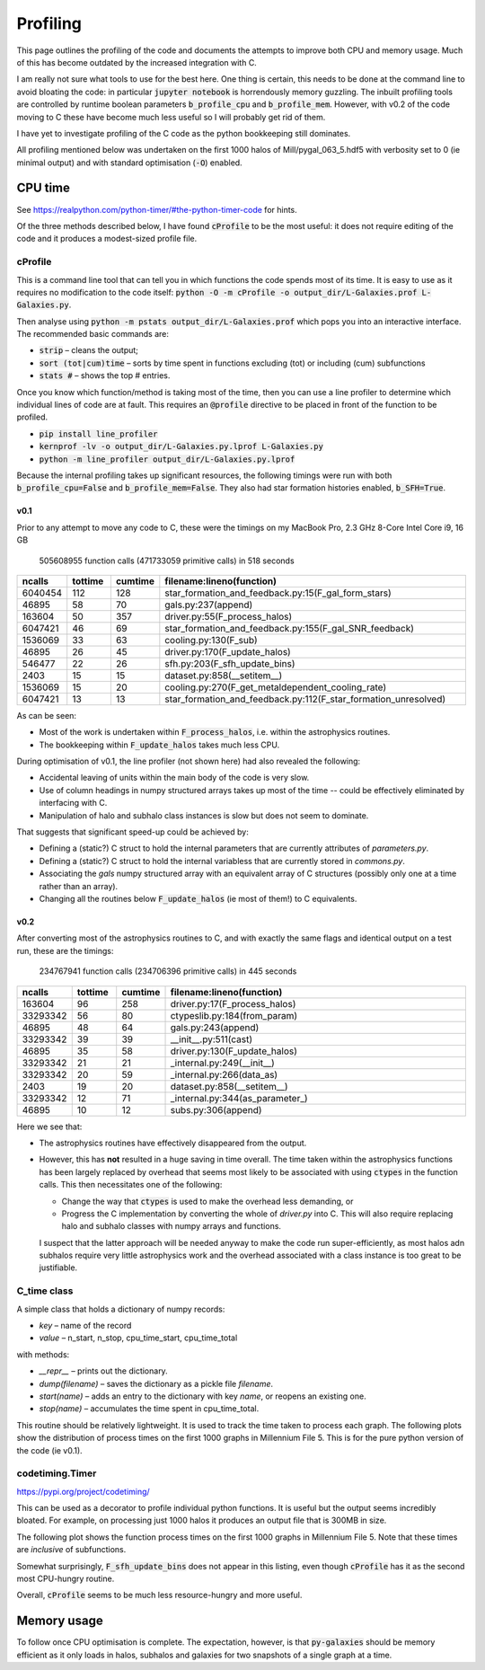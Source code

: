 Profiling
=========

This page outlines the profiling of the code and documents the attempts to improve both CPU and memory usage.  Much of this has become outdated by the increased integration with C.

I am really not sure what tools to use for the best here.  One thing is certain, this needs to be done at the command line to avoid bloating the code: in particular :code:`jupyter notebook` is horrendously memory guzzling.  The inbuilt profiling tools are controlled by runtime boolean parameters :code:`b_profile_cpu` and :code:`b_profile_mem`.
However, with v0.2 of the code moving to C these have become much less useful so I will probably get rid of them.

I have yet to investigate profiling of the C code as the python bookkeeping still dominates.

All profiling mentioned below was undertaken on the first 1000 halos of Mill/pygal_063_5.hdf5 with verbosity set to 0 (ie minimal output) and with standard optimisation (:code:`-O`) enabled.


CPU time
--------

See `https://realpython.com/python-timer/#the-python-timer-code <https://realpython.com/python-timer/#the-python-timer-code>`_ for hints.

Of the three methods described below, I have found :code:`cProfile` to be the most useful: it does not require editing of the code and it produces a modest-sized profile file.

cProfile
^^^^^^^^

This is a command line tool that can tell you in which functions the code spends most of its time.  It is easy to use as it requires no modification to the code itself: :code:`python -O -m cProfile -o output_dir/L-Galaxies.prof L-Galaxies.py`.

Then analyse using :code:`python -m pstats output_dir/L-Galaxies.prof` which pops you into an interactive interface.  The recommended basic commands are:

* :code:`strip` – cleans the output;
* :code:`sort (tot|cum)time` – sorts by time spent in functions excluding (tot) or including (cum) subfunctions
* :code:`stats #` – shows the top #  entries.
  
Once you know which function/method is taking most of the time, then you can use a line profiler to determine which individual lines of code are at fault.  This requires an :code:`@profile` directive to be placed in front of the function to be profiled.

* :code:`pip install line_profiler`
* :code:`kernprof -lv -o output_dir/L-Galaxies.py.lprof L-Galaxies.py`
* :code:`python -m line_profiler output_dir/L-Galaxies.py.lprof`

Because the internal profiling takes up significant resources, the following timings were run with both :code:`b_profile_cpu=False` and :code:`b_profile_mem=False`.  They also had star formation histories enabled, :code:`b_SFH=True`.

v0.1
%%%%

Prior to any attempt to move any code to C, these were the timings on my MacBook Pro, 2.3 GHz 8-Core Intel Core i9, 16 GB

         505608955 function calls (471733059 primitive calls) in 518 seconds

.. list-table::
   :widths: 10 10 10 70
   :header-rows: 1
		 
   * - ncalls
     - tottime
     - cumtime
     - filename:lineno(function)
   * - 6040454
     - 112
     - 128
     - star_formation_and_feedback.py:15(F_gal_form_stars)
   * - 46895
     - 58
     - 70
     - gals.py:237(append)
   * - 163604
     - 50
     - 357
     - driver.py:55(F_process_halos)
   * - 6047421
     - 46
     - 69
     - star_formation_and_feedback.py:155(F_gal_SNR_feedback)
   * - 1536069
     - 33
     - 63
     - cooling.py:130(F_sub)
   * - 46895
     - 26
     - 45
     - driver.py:170(F_update_halos)
   * - 546477
     - 22
     - 26
     - sfh.py:203(F_sfh_update_bins)
   * - 2403
     - 15
     - 15
     - dataset.py:858(__setitem__)
   * - 1536069
     - 15
     - 20
     - cooling.py:270(F_get_metaldependent_cooling_rate)
   * - 6047421
     - 13
     - 13
     - star_formation_and_feedback.py:112(F_star_formation_unresolved)

As can be seen:

* Most of the work is undertaken within :code:`F_process_halos`, i.e. within the astrophysics routines.
* The bookkeeping within :code:`F_update_halos` takes much less CPU.

During optimisation of v0.1, the line profiler (not shown here) had also revealed the following:

* Accidental leaving of units within the main body of the code is very slow.
* Use of column headings in numpy structured arrays takes up most of the time -- could be effectively eliminated by interfacing with C.
* Manipulation of halo and subhalo class instances is slow but does not seem to dominate.

That suggests that significant speed-up could be achieved by:

* Defining a (static?) C struct to hold the internal parameters that are currently attributes of `parameters.py`.
* Defining a (static?) C struct to hold the internal variabless that are currently stored in `commons.py`.
* Associating the `gals` numpy structured array with an equivalent array of C structures (possibly only one at a time rather than an array).
* Changing all the routines below :code:`F_update_halos` (ie most of them!) to C equivalents.

v0.2
%%%%

After converting most of the astrophysics routines to C, and with exactly the same flags and identical output on a test run, these are the timings:

         234767941 function calls (234706396 primitive calls) in 445 seconds

.. list-table::
   :widths: 10 10 10 70
   :header-rows: 1
		 
   * - ncalls
     - tottime
     - cumtime
     - filename:lineno(function)
   * - 163604
     - 96
     - 258
     - driver.py:17(F_process_halos)
   * - 33293342
     - 56
     - 80
     - ctypeslib.py:184(from_param)
   * - 46895
     - 48
     - 64
     - gals.py:243(append)
   * - 33293342
     - 39
     - 39
     - __init__.py:511(cast)
   * - 46895
     - 35
     - 58
     - driver.py:130(F_update_halos)
   * - 33293342
     - 21
     - 21
     - _internal.py:249(__init__)
   * - 33293342
     - 20
     - 59
     - _internal.py:266(data_as)
   * - 2403
     - 19
     - 20       
     - dataset.py:858(__setitem__)
   * - 33293342
     - 12
     - 71
     - _internal.py:344(as_parameter\_)
   * - 46895
     - 10
     - 12
     - subs.py:306(append)

Here we see that:

* The astrophysics routines have effectively disappeared from the output.
* However, this has **not** resulted in a huge saving in time overall.  The time taken within the astrophysics functions has been largely replaced by overhead that seems most likely to be associated with using :code:`ctypes` in the function calls.  This then necessitates one of the following:
  
  - Change the way that :code:`ctypes` is used to make the overhead less demanding, or
  - Progress the C implementation by converting the whole of `driver.py` into C.  This will also require replacing halo and subhalo classes with numpy arrays and functions.

  I suspect that the latter approach will be needed anyway to make the code run super-efficiently, as most halos adn subhalos require very little astrophysics work and the overhead associated with a class instance is too great to be justifiable.
       

C_time class
^^^^^^^^^^^^

A simple class that holds a dictionary of numpy records:

* `key` – name of the record
* `value` – n_start, n_stop, cpu_time_start, cpu_time_total
  
with methods:

* `__repr__` – prints out the dictionary.
* `dump(filename)` – saves the dictionary as a pickle file `filename`.
* `start(name)` – adds an entry to the dictionary with key `name`, or reopens an existing one.
* `stop(name)` – accumulates the time spent in cpu_time_total.
  
This routine should be relatively lightweight.  It is used to track the time taken to process each graph.  The following plots show the distribution of process times on the first 1000 graphs in Millennium File 5.  This is for the pure python version of the code (ie v0.1).

.. image:: figs/cpu_timer_graphs.png
   :width: 49%
   :alt: CPU time taken to process the first 1000 halos in Millennium File 5
.. image:: figs/cpu_timer_graphs_cum.png
   :width: 49%
   :alt: Cumulative CPU time taken to process the first 1000 halos in Millennium File 5


codetiming.Timer
^^^^^^^^^^^^^^^^

`https://pypi.org/project/codetiming/ <https://pypi.org/project/codetiming/>`_

This can be used as a decorator to profile individual python functions.  It is useful but the output seems incredibly bloated.  For example, on processing just 1000 halos it produces an output file that is 300MB in size.  

The following plot shows the function process times on the first 1000 graphs in Millennium File 5.  Note that these times are *inclusive* of subfunctions.  

.. image:: figs/cpu_timer_funcs.png
   :width: 99%
   :alt: Function time taken to process the first 1000 halos in Millennium File 5, inclusive of subfunctions.

Somewhat surprisingly, :code:`F_sfh_update_bins` does not appear in this listing, even though :code:`cProfile` has it as the second most CPU-hungry routine.

Overall, :code:`cProfile` seems to be much less resource-hungry and more useful.

Memory usage
------------

To follow once CPU optimisation is complete.  The expectation, however, is that :code:`py-galaxies` should be memory efficient as it only loads in halos, subhalos and galaxies for two snapshots of a single graph at a time.
